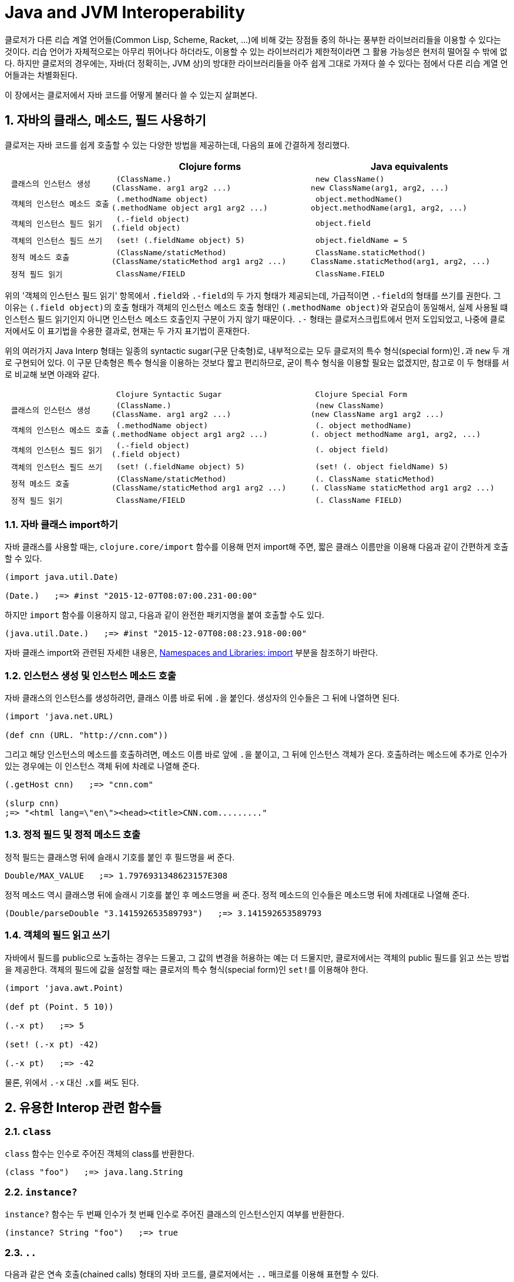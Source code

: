 = Java and JVM Interoperability
:sectnums:
:source-language: clojure
:source-highlighter: coderay
//:stem: latexmath
:icons: font
:imagesdir: ./img
:linkcss:
:stylesdir: ../
:stylesheet: my-asciidoctor.css


클로저가 다른 리습 계열 언어들(Common Lisp, Scheme, Racket, ...)에 비해 갖는 장점들 중의
하나는 풍부한 라이브러리들을 이용할 수 있다는 것이다. 리습 언어가 자체적으로는 아무리
뛰어나다 하더라도, 이용할 수 있는 라이브러리가 제한적이라면 그 활용 가능성은 현저히 떨어질
수 밖에 없다. 하지만 클로저의 경우에는, 자바(더 정확히는, JVM 상)의 방대한 라이브러리들을
아주 쉽게 그대로 가져다 쓸 수 있다는 점에서 다른 리습 계열 언어들과는 차별화된다.

이 장에서는 클로저에서 자바 코드를 어떻게 불러다 쓸 수 있는지 살펴본다. 

== 자바의 클래스, 메소드, 필드 사용하기

클로저는 자바 코드를 쉽게 호출할 수 있는 다양한 방법을 제공하는데, 다음의 표에 간결하게
정리했다.

[cols="1l,2l,2l", options="header"]
|===

|
| Clojure forms 
| Java equivalents

| 클래스의 인스턴스 생성
| (ClassName.)
(ClassName. arg1 arg2 ...)
| new ClassName()
new ClassName(arg1, arg2, ...)

| 객체의 인스턴스 메소드 호출
| (.methodName object)
(.methodName object arg1 arg2 ...)
| object.methodName()
object.methodName(arg1, arg2, ...)

| 객체의 인스턴스 필드 읽기
| (.-field object)
(.field object)
| object.field

| 객체의 인스턴스 필드 쓰기
| (set! (.fieldName object) 5)
| object.fieldName = 5

| 정적 메소드 호출
| (ClassName/staticMethod)
(ClassName/staticMethod arg1 arg2 ...)
| ClassName.staticMethod()
ClassName.staticMethod(arg1, arg2, ...)

| 정적 필드 읽기
| ClassName/FIELD
| ClassName.FIELD

|===

위의 '객체의 인스턴스 필드 읽기' 항목에서 ``.field``와 ``.-field``의 두 가지 형태가
제공되는데, 가급적이면 ``.-field``의 형태를 쓰기를 권한다. 그 이유는 ``(.field object)``의
호출 형태가 객체의 인스턴스 메소드 호출 형태인 ``(.methodName object)``와 겉모습이
동일해서, 실제 사용될 떄 인스턴스 필드 읽기인지 아니면 인스턴스 메소드 호출인지 구분이
가지 않기 때문이다. ``.-`` 형태는 클로저스크립트에서 먼저 도입되었고, 나중에 클로저에서도
이 표기법을 수용한 결과로, 현재는 두 가지 표기법이 혼재한다.
 
위의 여러가지 Java Interp 형태는 일종의 syntactic sugar(구문 단축형)로, 내부적으로는 모두
클로저의 특수 형식(special form)인``.``과 `new` 두 개로 구현되어 있다. 이 구문 단축형은
특수 형식을 이용하는 것보다 짧고 편리하므로, 굳이 특수 형식을 이용할 필요는 없겠지만,
참고로 이 두 형태를 서로 비교해 보면 아래와 같다.

[cols="1l,2l,2l"mwidth="90"]
|===

| 
| Clojure Syntactic Sugar  
| Clojure Special Form

| 클래스의 인스턴스 생성
| (ClassName.)
(ClassName. arg1 arg2 ...)
| (new ClassName)
(new ClassName arg1 arg2 ...)

| 객체의 인스턴스 메소드 호출
| (.methodName object)
(.methodName object arg1 arg2 ...)
| (. object methodName)
(. object methodName arg1, arg2, ...)

| 객체의 인스턴스 필드 읽기
| (.-field object)
(.field object)
| (. object field)

| 객체의 인스턴스 필드 쓰기
| (set! (.fieldName object) 5)
| (set! (. object fieldName) 5)

| 정적 메소드 호출
| (ClassName/staticMethod)
(ClassName/staticMethod arg1 arg2 ...)
| (. ClassName staticMethod)
(. ClassName staticMethod arg1 arg2 ...)

| 정적 필드 읽기
| ClassName/FIELD
| (. ClassName FIELD)

|===

=== 자바 클래스 import하기 

자바 클래스를 사용할 때는, `clojure.core/import` 함수를 이용해 먼저 import해 주면, 짧은
클래스 이름만을 이용해 다음과 같이 간편하게 호출할 수 있다.

[source]
....
(import java.util.Date)

(Date.)   ;=> #inst "2015-12-07T08:07:00.231-00:00"
....

하지만 `import` 함수를 이용하지 않고, 다음과 같이 완전한 패키지명을 붙여 호출할 수도 있다.

[source]
....
(java.util.Date.)   ;=> #inst "2015-12-07T08:08:23.918-00:00"
....

자바 클래스 import와 관련된 자세한 내용은,
link:../Namespaces-and-Libraries/namespaces-and-libraries.html#_import[Namespaces and
Libraries: import] 부분을 참조하기 바란다.


=== 인스턴스 생성 및 인스턴스 메소드 호출

자바 클래스의 인스턴스를 생성하려먼, 클래스 이름 바로 뒤에 ``.``을 붙인다. 생성자의
인수들은 그 뒤에 나열하면 된다. 
 
[source]
....
(import 'java.net.URL)

(def cnn (URL. "http://cnn.com"))
....

그리고 해당 인스턴스의 메소드를 호출하려면, 메소드 이름 바로 앞에 ``.``을 붙이고, 그 뒤에
인스턴스 객체가 온다. 호출하려는 메소드에 추가로 인수가 있는 경우에는 이 인스턴스 객체
뒤에 차례로 나열해 준다.

[source]
....
(.getHost cnn)   ;=> "cnn.com"

(slurp cnn)
;=> "<html lang=\"en\"><head><title>CNN.com........."
....


=== 정적 필드 및 정적 메소드 호출

정적 필드는 클래스명 뒤에 슬래시 기호를 붙인 후 필드명을 써 준다.

[source]
....
Double/MAX_VALUE   ;=> 1.7976931348623157E308
....

정적 메소드 역시 클래스명 뒤에 슬래시 기호를 붙인 후 메소드명을 써 준다. 정적 메소드의
인수들은 메소드명 뒤에 차례대로 나열해 준다.

[source]
....
(Double/parseDouble "3.141592653589793")   ;=> 3.141592653589793
....



=== 객체의 필드 읽고 쓰기 

자바에서 필드를 public으로 노출하는 경우는 드물고, 그 값의 변경을 허용하는 예는 더
드물지만, 클로저에서는 객체의 public 필드를 읽고 쓰는 방법을 제공한다. 객체의 필드에 값을
설정할 때는 클로저의 특수 형식(special form)인 ``set!``를 이용해야 한다.

[source]
....
(import 'java.awt.Point)

(def pt (Point. 5 10))

(.-x pt)   ;=> 5

(set! (.-x pt) -42)

(.-x pt)   ;=> -42
....

물론, 위에서 `.-x` 대신 ``.x``를 써도 된다.


== 유용한 Interop 관련 함수들

=== `class`

`class` 함수는 인수로 주어진 객체의 class를 반환한다.

[source]
....
(class "foo")   ;=> java.lang.String
....

=== `instance?`

`instance?` 함수는 두 번째 인수가 첫 번째 인수로 주어진 클래스의 인스턴스인지 여부를
반환한다.

[source]
....
(instance? String "foo")   ;=> true
....

=== `..`

다음과 같은 연속 호출(chained calls) 형태의 자바 코드를, 클로저에서는 `..` 매크로를 이용해
표현할 수 있다.

[source,java]
....
import java.util.Date;

Date date = new Date();

date.getTime().toString();
....


[source]
....
(import 'java.util.Date)

(.. (Date.) getTime toString)   ;=> "1449477417080"
....

호출하고자 하는 메소드가 인수를 필요로 하지 않으면 괄호로 둘러 싸지 않아도 된다. 즉,
다음의 두 코드는 같은 결과를 반환한다. 하지만, 코드의 간결성을 위해서는 괄호로 둘러싸지
않는 것이 바람직하다.

[source]
....
(.. "fooBAR" (toLowerCase) (contains "ooba"))   ;=> true

(.. "fooBAR" toLowerCase (contains "ooba"))     ;=> true
....


[NOTE]
====
위의 코드는 pass:q[`->`] 매크로를 통해서도 표현할 수 있다. 차이점은 pass:q[`->`] 매크로를
사용할 떄에는, 자바 메소드 호출시 매번 ``.``을 붙여 주어야 한다는 것이다. 그래서
pass:q[`->`] 매크로는 자바 메소드와 클로저 함수를 혼합해 사용해마야만 하는 경우에
유용하다(참고로, pass:q[`..`] 매크로 안에서는 클로저 함수를 호출할 수 없다). 개인적인
취향의 문제이겠지만, 본인은 자바 메소드 호출만으로 이루어진 경우에는 코드의 간결성을 위해
`..` 매크로를, 그 이외의 경우에는 pass:q[`->`] 매크로를 사용한다.

[source]
....
;; 자바 메소드만을 호출한 경우
(-> "fooBAR" .toLowerCase (.contains "ooba"))     ;=> true 

(require '[clojure.string :as str])

;; 클로저 함수와 자바 메소드를 혼합해 호출한 경우
(-> "fooBAR" str/lower-case (.contains "ooba"))   ;=> true 
....
====


=== `doto` 

`doto` 매크로는 자바의 '동일한' 인스턴스 객체를 대상으로 여러 번의 설정 작업을 반복적으로
수행할 때 이용하면 편리하다.

예를 들면, 다음과 같은 자바 코드가 있을 때

[source]
....
ArrayList list = new ArrayList();

list.add(1);
list.add(2);
list.add(3);
....

이것을 클로저 코드로 변환하면 다음과 같다.

[source]
....
(import 'java.util.ArrayList)

(let [alist (ArrayList.)]
  (.add alist 1)
  (.add alist 2)
  (.add alist 3)
  alist)
;=> [1 2 3]
....

하지만 `doto` 매크로를 이용하면 다음과 같이 간결하게 표현할 수 있다. ``doto``는 설정을
마친 인스턴스 객체를 반환한다.
 
[source]
....
(import 'java.util.ArrayList)

(doto (ArrayList.)
  (.add 1)
  (.add 2)
  (.add 3))
;=> [1 2 3]
....

예를 들어, 다음의 ``graphics``가 ``java.awt.Graphics2D``의 객체일 때, 다음과 같은 연속적인
작업을 `doto` 매크로를 이용해 수월하게 처리할 수 있다.

[source]
....
(doto graphics
  (.setBackground Color/white)
  (.setColor Color/black)
  (.scale 2 2)
  (.clearRect 0 0 500 500)
  (.drawRect 100 100 300 300))
....


== Exceptions and Error Handling

클로저의 예외 처리는 자바의 예외 처리 방식을 그대로 이용한다. `catch` 절은 여러 개 나열될
수 있고, `finally` 절은 선택적으로 올 수 있다.

.자바의 예외 처리
[source,java]
....
public static Integer asInt (String s) {
  try {
    return Integer.parseInt(s);
  } catch (NumberFormatException e) {
    e.printStackTrace();
    return null;
  } finally {
    System.out.println("Attempted to parse as integer: " + s);
  }
}
....

.클로저의 예외 처리
[source]
....
(defn as-int
  [s]
  (try
   (Integer/parseInt s)
   (catch NumberFormatException e
     (.printStackTrace e))
   (finally
    (println "Attempted to parse as integer: " s))))
....

CAUTION: 자바에서는 ``catch``와 `finally` 절이 `try` 절과 병렬로 배치되어 있는 반면에,
클로저에서는 ``catch``와 `finally` 절이 ``try`` 절의 내부에 속해 있다는 차이점이 있다.

예외를 던질 때에는 자바에서와 마찬가지로 ``throw``를 이용한다. 이때 ``throw``의 인수는
반드시 예외 클래스의 인스턴스이어야 한다.

[source]
....
(throw (IllegalStateException. "I don't know what to do!"))
;>> IllegalStateException I don't know what to do!
....

자바에서는 다음과 같이 메소드를 정의할 때, `throws` 뒤에 그 메소드가 던질 예외를 미리
선언할 수 있는데, 이런 예외를 checked exceptionfootnote:[컴파일 타임에 check하는 데서 이런
이름이 붙었다. 이에 대비되는 용어로 unchecked exception이 있는데, 이 예외들은 컴파일
타임에 check되지 않고 런 타임에 예외가 체크된다. 대부분의 예외는 unchecked
exception이다.]이라 부른다.

[listing]
----
public static int parseInt(String s) throws NumberFormatException
{
   ...
}
----

자바에서는, 이와 같은 메소드를 '호출'하는 코드에서 `try/catch/finally` 구문을 통해 이
예외를 반드시 명시적으로 처리해 주어야 한다. 그렇지 않으면 컴파일러시 에러가 발생한다.

하지만 클로저에서는 그럴 필요가 없다. 그 이유는 checked exception을 강제하는 것은 자바
컴파일러이지 JVM 자체의 요구 사양은 아니기 때문이다. 클로저 소스 코드는 클로저의 자체
컴파일러가 직접 컴파일을 수행하므로 자바 컴파일러의 요구 사항을 무시할 수 있다.


== Type Hinting for Performance

클로저에서는 `^ClassName` 형식으로 type hinting 정보를 줄 수 있다.
 
[source]
....
(defn length-of
  [^String text]
  (.length text))
....

위와 같이 타입 힌팅 정보를 주면 ``^{:tag String} text``의 형식으로 text 인수의 metadata에
`:tag` 키에 type 정보가 들어간다.

그런데 타입 힌팅 정보를 주더라도, Java Interop 호출을 하지 않으면 그 정보는 쓰이지 않고
컴파일러에 의해 무시된다.

[source]
....
(ns clj-prog.java-interop)

(defn accepts-anything-hint
  [^java.util.List x]
  x)

(defn accepts-anything-no-hint
  [x]
  x)
....

위의 두 함수를 컴파일 한 후에, 컴파일된 `.class` 파일을 다시 decompile해 보면, 그 결과에
차이가 전혀 발견되지 않는 것을 확인할 수 있다.

.accepts_anything_hint 함수의 decompile 결과 
[source,java]
....
import clojure.lang.AFunction;

public final class java_interop$accepts_anything_hint extends AFunction {
    public java_interop$accepts_anything_hint() {
    }

    public static Object invokeStatic(Object x) {
        Object var10000 = x;
        x = null;
        return var10000;
    }

    public Object invoke(Object var1) {
        Object var10000 = var1;
        var1 = null;
        return invokeStatic(var10000);
    }
}
....

.accepts_anything_no_hint 함수 decompile 결과 
[source,java]
....
import clojure.lang.AFunction;

public final class java_interop$accepts_anything_no_hint extends AFunction {
    public java_interop$accepts_anything_no_hint() {
    }

    public static Object invokeStatic(Object x) {
        Object var10000 = x;
        x = null;
        return var10000;
    }

    public Object invoke(Object var1) {
        Object var10000 = var1;
        var1 = null;
        return invokeStatic(var10000);
    }
}
....

반면에 Java Interop 호출이 있는 경우에는, type hint 정보가 있으면 컴파일시 그 정보가
반영되어, 런타임시 reflection으로 인한 실행 시간 지연을 막을 수 있다.

[source]
....
(defn length-of-hint
  [^String text]
  (.length text))

(defn length-of-no-hint
  [text]
  (.length text))
....

.length_of_hint 함수 decompile 결과
[source,java]
....
import clojure.lang.AFunction;

public final class java_interop$length_of_hint extends AFunction {
    public java_interop$length_of_hint() {
    }

    public static Object invokeStatic(Object text) {
        Object var10000 = text;
        text = null;
        return Integer.valueOf(((String)var10000).length()); // <1>
    }

    public Object invoke(Object var1) {
        Object var10000 = var1;
        var1 = null;
        return invokeStatic(var10000);
    }
}
....
<1> ``(String)``으로 타입 캐스팅되어 있다.

.length_of_no_hint 함수 decompile 결과
[source,java]
....
import clojure.lang.AFunction;
import clojure.lang.Reflector;

public final class java_interop$length_of_no_hint extends AFunction {
    public java_interop$length_of_no_hint() {
    }

    public static Object invokeStatic(Object text) {
        Object var10000 = text;
        text = null;
        return Reflector.invokeNoArgInstanceMember(var10000, "length", false); // <1>
    }

    public Object invoke(Object var1) {
        Object var10000 = var1;
        var1 = null;
        return invokeStatic(var10000);
    }
}
....
<1> 런타임에 reflection이 행해져 실행 시간의 지연을 초래하고 있다.


타입 힌팅 정보를 주면, 실행 속도를 향상시킬 수 있다.

[source]
....
(defn capitalize
  [s]
  (-> s
      (.charAt 0)
      Character/toUpperCase
      (str (.substring s 1))))

(time (doseq [s (repeat 100000 "foo")]
        (capitalize s)))
;>> "Elapsed time: 5040.218 msecs"

(defn fast-capitalize
  [^String s]
  (-> s
      (.charAt 0)
      Character/toUpperCase
      (str (.substring s 1))))

(time (doseq [s (repeat 100000 "foo")]
        (fast-capitalize s)))
;>> "Elapsed time: 154.889 msecs"
....

위의 실행 결과를 보면, 타입 힌팅 정보가 주어졌을 때 실행 시간이 단축되는 것을 확인할 수
있다. 하지만, 실행 속도를 향상시킬 수 있다고 해서 타입 힌팅 정보를 남발하는 것은
바람직하지 못하다. 프로파일링(profiling)을 실시해서 병목 지점을 확인한 후, 그 부분만을
최적화할 때 타입 힌팅 정보를 주는 것이 바람직하다.

그런데 클로저 컴파일러가 코드의 어느 부분에서 reflection 기능을 호출하고 있는지 확인할 수
있으면 코드의 어느 부분에 타입 힌팅 정보를 주어야 할지 판단하는 데 도움이 될 것이다. 이런
경우에 `\*warn-on-reflection*` 값을 ``true``로 설정해 주면, 컴파일시 클로저 컴파일러가
코드의 어느 부분에서 reflection 기능을 호출하고 있는지 확인할 수 있다.

[source]
....
(set! *warn-on-reflection* true)

(defn capitalize
  [s]
  (-> s
      (.charAt 0)
      Character/toUpperCase
      (str (.substring s 1))))
;>> Reflection warning, NO_SOURCE_PATH:27 - call to charAt can't be resolved.
;>> Reflection warning, NO_SOURCE_PATH:29 - call to toUpperCase can't be resolved.
;>> Reflection warning, NO_SOURCE_PATH:29 - call to substring can't be resolved.
....

project.clj 파일에서 ``:warn-on-reflectio true``로 설정해도 같은 결과를 얻을 수 있다.

타입 힌팅 정보는 아무 식(expression)에나 붙일 수 있다. 다음과 같이 함수의 반환값에도
표시할 수 있다.

[source]
....
(defn split-name
  [user]
  (zipmap [:first :last]
          (.split ^String (:name user) " ")))
....

함수를 정의할 때 반환값에도 표시할 수 있다.

[source]
....
(defn file-extension
  ^String [^java.io.File f]   ; <1> 
  (-> (re-seq #"\.(.+)" (.getName f))
      first
      second))

(.toUpperCase (file-extension (java.io.File. "image.png")))
....
<1> `^String` 부분이 함수의 반환값이 String형임을 표시한다. 

var에도 표시할 수 있다.

[source]
....
(def a "image.png")

(java.io.File. a)
;>> Reflection warning, NO_SOURCE_PATH:1 - call to java.io.File ctor can't be resolved.

(def ^String a "image.png")

(java.io.File. a)
;=> #<File image.png>
....


== Arrays

클로저에서는 자바의 기본(primitive) 자료형의 배열도 직접 다룰 수 있는 방법을
제공한다. 그래서 필요한 경우 처리 속도를 높이는 데 사용할 수 있다. 자세한 내용은
link:../Numerics-and-Mathematics.html#[Numerics and Mathematics]에서 다룬다.

[cols="1l,2l,2l", options="header"]
|===

| Operation
| Clojure expression
| Java equivalent 

| 컬렉션으로부터 배열 생성하기
| (into-array ["a" "b" "c"])
| (String[]) coll.toArray(new String[list.size()]);

| 빈 배열 생성하기
| (make-array Integer 10 100)
| new Integer[10][100]

| long형의 빈 배열 생성하기
| (long-array 10)
(make-array Long/TYPE 10)
| new long[10]

| 배열의 값 읽기 
| (aget some-array 4)
| some_array[4]

| 배열에 값 쓰기
| (aset some-array 4 "foo")
(aset ^ints int-array 4 5)
| some_array[4] = 5.6

|===



== Defining Classes and Implementing Interfaces

[cols="2,5*^",options="header"]
|===

| 
| proxy 
| gen-class
| reify
| deftype
| defrecord


| 무명 클래스의 인스턴스 반환
| O |  | O |  |

| 이름 있는 클래스
|  | O |  | O | O

| 부모 클래스 확장
| O | O | | |

| implicit this
| O |  |  |  | 

| 새 필드 정의
|  |  |  | O | O

| AOT compile
|   | O | | |

| Object.equals, Object.hashcode 및 여러가지 클로저 인터페이스 default 제공
|  |  |  |  | O 

|===

.용도별 분류
* reify, defrecord, deftype: Clojure 내부에서 사용 
* proxy, gen-class: Java Interop을 위해 사용


=== 무명 클래스의 인스턴스 만들기: `proxy`

``reifiy``와 `proxy` 둘 다 무명 클래스의 인스턴스를 생성한다. 그리고 둘 다 top level
form으로 쓰여서는 안된다. 이 무명 클래스는 컴파일할 때 한 번만 생성되고, 이 무명 클래스의
인스턴스는 ``reify``와 ``proxy``를 감싸고 있는 함수가 호출될 때마다 매번 생성된다.

* ``reify``는 클로저의 프로토콜과 자바의 인터페이스를 구현(implement)하고, 자바의 클래스들
  중 `java.lang.Object` 클래스만을 확장(extend)할 수 있다. 실제로 `java.lang.Object`
  클래스를 확장하는 일은 거의 없으므로, 주로 클로저의 프로토콜과 자바의 인터페이스를
  구현(implement)할 때 주로 사용한다.

* ``proxy``는 ``reify``가 할 수 있는 일에 더해, 모든 자바의 클래스들을 확장할 수
  있다. 따라서 상위 클래스의 메소드를 재정의(overriding)할 필요가 있을 때 주로
  사용한다. 하지만 상위 클래스에는 없는 새로운 메소드를 정의할 수는 없다. 이 일을
  하려먼 ``gen-class``를 사용해야 한다.

NOTE: 상위 클래스를 subclassing할 일이 없으면, ``reify``를 사용하는 것이 좋다.

.proxy API
[listing]
----
(proxy [super-class? interface*] [super-class-constructor-argument*]
  fun*)

super-class := 상속할 상위 클래스를 지정하며, 맨 처음에 와야 한다. 상위 클래스가
               지정되지 않으면 java.lang.Objcet를 상속하게 된다.
interface := 구현하고자 하는 자바의 인터페이스 또는 클로저의 프로토콜
super-class-constructor-argument := 상위 클래스 생성자의 인수
fun := 상위 클래스의 재정의하고자 하는 함수 또는 구현하고자 하는 인터페이스의 함수  
       (name [params*] body) |
       (name ([params*] body) ([params+] body) ...)

fun은 closure를 형성할 수 있다.
----

다음은 ``java.lang.Object``의 `toString` 메소드를 재정의하고, 클로저의 프로토콜
``clojure.lang.IDeref``을 구현한 예이다.

[source]
....
(defn make-some-example
  [msg]
  (let [state (atom msg)]
    (proxy [clojure.lang.IDeref] []   ; <1>
      (toString [] @state)            ; <2>
      (deref [] state))))             

(def o (make-some-example "Hello, there!"))

(.toString o)   ;=> "Hello, there!"

(reset! @o "Hi, everyone!")

(.toString o)   ;=> "Hi, everyone!"
....
<1> clojure.lang.IDeref 프로토콜을 구현하므로, deref(또는 `@`)를 사용할 수 있다. 
<2> proxy 내부에서 지역 심볼 state를 closure로 참조할 수 있다.

CAUTION: `proxy` 내에서 overloading하는 함수들 안에는 ``(toString [this] ...)``와 같이
``this``를 명시적으로 넣어줄 필요가 없다. 반면에, ``proxy``를 제외한 다른 `reify`,
`defrecord`, `deftype`, ``gen-class``의 경우에는 모두 메소드의 첫번째 인수에
``this``footnote:[반드시 ``this``일 필요는 없다.]를 명시적으로 넣어주어야 한다.


=== 이름 있는 클래스(Named Classes) 정의하기: `gen-class`

``proxy``는 컴파일 타임에 컴파일한 후, 그 결과를 클래스 파일(*.class)에 저장하지는
않는다. 반면에 ``gen-class``는 컴파일 타임에 클래스 파일을 디스크 상에 직접 생성해
준다footnote:[project.clj 파일의 :aot 부분에 해당 이름 공간을 명시해 주어야 비로소 클래스
파일이 생성된다.]. 따라서 클로저로 작성된 함수를 자바에서 직접 호출해 사용할 필요가 있을
때 유용하다. 예를 들어, 핵심 로직은 클로저로 작성하고 클래스 파일의 형태로 컴파일 한 후에,
자바 프로그래머에게 건네주면, 그 자바 프로그래머는 클로저에 대한 지식이 없어도 원하는
작업을 수행할 수 있게 된다.

``gen-class``로 할 수 있는 일은 ``proxy``가 할 수 있는 일에 더해 다음과 같은 일을 할 수 있다.

* 상위 클래스의 protected 필드에 접근할 수 있다.
* 여러 개의 생성자를 정의할 수 있다.
* 상위 클래스에는 없는 새로운 정적(static) 메소드와 인스턴스 메소드를 정의할 수 있다.
* static main 메소드를 정의할 수 있다. 

하지만 ``gen-class``는 가교 역할만을 담당하고, 실제 일은 클로저 함수가 하게 된다는 점에서,
일반적인 자바 클래스와는 차이가 있다. 그리고 반드시 AOT 컴파일을 수행한 후, 해당 클래스를
import해야만 그 효력이 발생한다는 점도 기억하자.

.gen-class API
[listing]
----
(gen-class
  :name class-name
  :prefix prefix
  :extends super-class
  :implements [interface+]
  :constructors {[param-type*] [super-param-type*] ...}
  :state state-name
  :init init-name
  :methods [[method-name [method-argument-type*] return-type]+]
  :main boolean
  ...)

class-name := 생성할 클래스명을 지정해 준다.
prefix := 메소드명 앞에 붙일 문자열을 지정한다. default는 "-"이다.
super-class := 상속할 상위 클래스를 지정한다. 지정하지 않으면
               java.lang.Object를 상속한다.
interface := 자바의 인터페이스 또는 클로저의 프로토콜
param-type := 이 클래스의 생성자 인수들의 타입을 지정한다.
super-param-type* := 상속할 상위 클래스의 생성자 인수들의 타입을 지정한다.
state-name := public final 속성을 가진 멤버 변수 한 개만 지정 가능하다.
              여기에 atom을 지정하면 해당 값을 변경할 수 있다.  
init-name := [[superclass-constructor-argument*] state]
             constructor가 호출될 때 이 함수를 호출한다.
:main := true이면 static public main 함수가 생성된다.
----


==== `gen-class` 이용 절차

먼저 간단한 예제로 시작해 보자. 

. 다음 예에서는 ``:extends``를 지정하지 않았으므로 `java.lang.Object` 클래스를
상속한다. 그리고 ``:prefix``가 지정되지 않았으므로, 메소드 이름에는 default prefix인 "-"이
붙어야 한다.
+
.java-interop.example1.clj
[source]
....
(ns java-interop.example1)

(gen-class
  :name java_interop.example1.MyClass)

(defn -toString
  [this]
  "Hello, World!")
....

. project.clj 파일의 `:aot` 옵션에 ``gen-class``가 정의되어 있는 이름공간을 다음과 같이
추가해 준다.
+
.project.clj
[source]
....
(defproject java-interop "0.1.0-SNAPSHOT"
  :dependencies [[org.clojure/clojure "1.7.0"]]
  :aot [java-interop.example1])
....

. 프로젝트의 루트 디렉토리에서 다음과 같이 컴파일해 준다.
+
.lein compile 실행
[listing]
----
$ lein compile
Compiling java-interop.example1
----

. 그러면 target/classes/java_interop/example1 디렉토리 아래에 MyClass.class로 컴파일되어
있는 것을 확인할 수 있다.
 
. 다음은 이 클래스 파일을 다른 이름공간에서 읽어들여 실행한 결과이다. 여기에서는 클로저에서
읽어 들여 실행했지만, 실제로는 자바 언어로 읽어 들이게 될 것이다.
+
.java-interop.test1.clj
[source]
....
(ns java-interop.test1
  (:import java_interop.example1.MyClass))

(.toString (MyClass.))   ;=> "Hello, World!"
....

==== `:prefix` 옵션 지정하기

`:prefix` 옵션에 다음과 같이 자신이 원하는 prefix를 지정할 수도 있다. 그리고 하나의 이름
공간에 ``gen-class``를 여러 번 정의할 수도 있다.

.java_interop.example2.clj
[source]
....
(ns java-interop.example2)

(gen-class
  :name   java_interop.example1.MyClassA
  :prefix classA-)

(gen-class
  :name   java_interop.example1.MyClassB
  :prefix classB-)

(defn classA-toString
  [this]
  "I'm an A.")
....

.java-interop.test2.clj
[source]
....
(ns java-interop.test2
  (:import (java_interop.example1 MyClassA MyClassB)))

(.toString (MyClassA.))   ;=> "I'm an A."
(.toString (MyClassB.))   ;=> "I'm an B."
....


==== 인터페이스 구현하기

``gen-class``는 `ns` 안에서도 정의할 수 있다. 이 때 `:name` 옵션을 지정해 주지 않으면, ns
이름공간이 곧 클래스명이 된다.

.java_interop.Example3.clj
[source]
....
(ns java-interop.Example3
  (:gen-class
   :implements [clojure.lang.IDeref]))

(defn -deref
  [this]
  "Hello, World!")
....

.java-interop.test3.clj
[source]
....
(ns java-interop.test3
  (:import (java_interop.Example3)))

@(Example3.)   ;=> "Hello, World!"
....


==== 클래스 확장하기

`:extends` 옵션에 확장하고자 하는 상위 클래스를 지정할 수 있다. 앞에서 정의한 `Example3`
클래스를 그대로 상속해 보자.

.java_interop.Example4.clj
[source]
....
(ns java-interop.Example4
  (:gen-class
   :extends java_interop.Example3))
....

.java-interop.test4.clj
[source]
....
(ns java-interop.test4
  (:import java_interop.Example4))

@(Example4.)   ;=> "Hello, World!"
....


==== `:state` 옵션 지정하기

`:constructors` 옵션을 지정하게 되면 `:init` 옵션과 `:state` 옵션도 함께 지정해 주어야
한다. 이때 `:state` 옵션에는 public final 속성을 가진 멤버 변수 한 개만 지정 가능하지만,
여기에 atom을 지정하면 해당 값을 변경할 수도 있다.

.java_interop.Example5.clj
[source]
....
(ns java-interop.Example5
  (:gen-class
   :implements   [clojure.lang.IDeref]
   :state        state
   :init         init
   :constructors {[String] []}))

(defn -init
  [message]
  [[] (atom message)])   ; <1>

(defn -deref
  [this]
  @(.state this))
....
<1> `-init` 함수 안에서 ``:state`` 옵션에 지정된 ``state`` 필드를 ``(atom message)``으로
초기화하고 있다. 따라서 이 필드의 값을 다음과 같이 변경할 수 있게 된다.
 
.java-interop.test5.clj
[source]
....
(ns java-interop.test5
  (:import java_interop.Example5))

(def o (Example5. "Hello, there!"))

@o   ;=> "Hallo, there!"

(reset! (.state o) "Good morning, everybody!")

@o   ;=> "Good morning, everybody!"
....


==== 새로운 메소드 추가하기

.java_interop.Example6.clj
[source]
....
(ns java-interop.Example6
  (:gen-class
   :methods [^:static [greet [] String]   ; <1>
                      [greetMessage [String] String]]))

(defn -greet
  []
  "Hello, World!")

(defn -greetMessage
  [this msg]
  msg)
....
<1> metadata ``^:static``를 추가하면 정적 메소드가 된다.
 
.java-interop.test6.clj
[source]
....
(ns java-interop.test6
  (:import java_interop.Example6))

(Example6/greet)   ;=> "Hello, World!"

(.greetMessage (Example6.) "Good night!")   ;=>  "Good night!"
....




